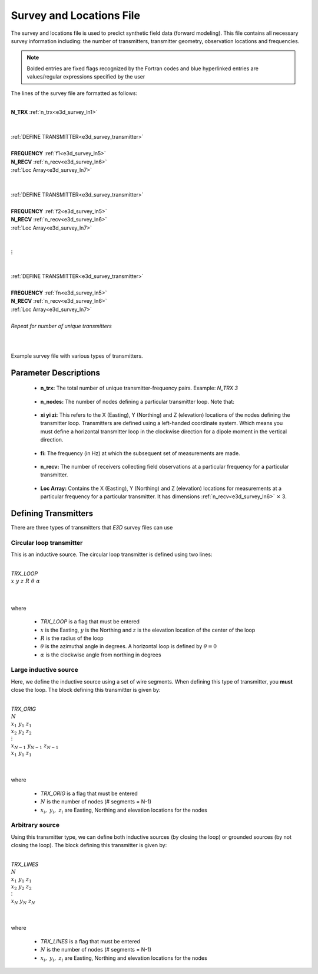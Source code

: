 .. _surveyFile:

Survey and Locations File
=========================

The survey and locations file is used to predict synthetic field data (forward modeling). This file contains all necessary survey information including: the number of transmitters, transmitter geometry, observation locations and frequencies. 

.. note:: Bolded entries are fixed flags recognized by the Fortran codes and blue hyperlinked entries are values/regular expressions specified by the user


The lines of the survey file are formatted as follows:

|
| **N_TRX** :math:`\;` :ref:`n_trx<e3d_survey_ln1>`
|
|
| :ref:`DEFINE TRANSMITTER<e3d_survey_transmitter>`
| 
| **FREQUENCY** :math:`\;` :ref:`f1<e3d_survey_ln5>`
| **N_RECV** :math:`\;` :ref:`n_recv<e3d_survey_ln6>`
| :math:`\;\;` :ref:`Loc Array<e3d_survey_ln7>`
|
|
| :ref:`DEFINE TRANSMITTER<e3d_survey_transmitter>`
|
| **FREQUENCY** :math:`\;` :ref:`f2<e3d_survey_ln5>`
| **N_RECV** :math:`\;` :ref:`n_recv<e3d_survey_ln6>`
| :math:`\;\;` :ref:`Loc Array<e3d_survey_ln7>`
|
|
| :math:`\;\;\;\;\;\; \vdots`
|
|
| :ref:`DEFINE TRANSMITTER<e3d_survey_transmitter>`
|
| **FREQUENCY** :math:`\;` :ref:`fn<e3d_survey_ln5>`
| **N_RECV** :math:`\;` :ref:`n_recv<e3d_survey_ln6>`
| :math:`\;\;` :ref:`Loc Array<e3d_survey_ln7>`
|
| *Repeat for number of unique transmitters*
|
|


.. figure:: images/files_locations.png
     :align: center
     :width: 400

     Example survey file with various types of transmitters.



Parameter Descriptions
----------------------


.. _e3d_survey_ln1:

    - **n_trx:** The total number of unique transmitter-frequency pairs. Example: *N_TRX 3*

.. _e3d_survey_ln3:

    - **n_nodes:** The number of nodes defining a particular transmitter loop. Note that:

.. _e3d_survey_ln4:

    - **xi yi zi:** This refers to the X (Easting), Y (Northing) and Z (elevation) locations of the nodes defining the transmitter loop. Transmitters are defined using a left-handed coordinate system. Which means you must define a horizontal transmitter loop in the clockwise direction for a dipole moment in the vertical direction.

.. _e3d_survey_ln5:

    - **fi:** The frequency (in Hz) at which the subsequent set of measurements are made.

.. _e3d_survey_ln6:

    - **n_recv:** The number of receivers collecting field observations at a particular frequency for a particular transmitter.

.. _e3d_survey_ln7:

    - **Loc Array:** Contains the X (Easting), Y (Northing) and Z (elevation) locations for measurements at a particular frequency for a particular transmitter. It has dimensions :ref:`n_recv<e3d_survey_ln6>` :math:`\times` 3.


.. _e3d_survey_transmitter:

Defining Transmitters
---------------------

There are three types of transmitters that *E3D* survey files can use

Circular loop transmitter
~~~~~~~~~~~~~~~~~~~~~~~~~

This is an inductive source. The circular loop transmitter is defined using two lines:

|
| *TRX_LOOP*
| :math:`x \;\; y \;\; z \;\; R \;\; \theta \;\; \alpha`
|
|

where

    - *TRX_LOOP* is a flag that must be entered
    - :math:`x` is the Easting, :math:`y` is the Northing and :math:`z` is the elevation location of the center of the loop
    - :math:`R` is the radius of the loop
    - :math:`\theta` is the azimuthal angle in degrees. A horizontal loop is defined by :math:`\theta = 0`
    - :math:`\alpha` is the clockwise angle from northing in degrees


Large inductive source
~~~~~~~~~~~~~~~~~~~~~~

Here, we define the inductive source using a set of wire segments. When defining this type of transmitter, you **must** close the loop. The block defining this transmitter is given by:

|
| *TRX_ORIG*
| :math:`N`
| :math:`x_1 \;\; y_1 \;\; z_1`
| :math:`x_2 \;\; y_2 \;\; z_2`
| :math:`\;\;\;\; \vdots`
| :math:`x_{N-1} \; y_{N-1} \;\; z_{N-1}`
| :math:`x_1 \;\; y_1 \;\; z_1`
| 
|

where

    - *TRX_ORIG* is a flag that must be entered
    - :math:`N` is the number of nodes (# segments = N-1)
    - :math:`x_i, \; y_i, \; z_i` are Easting, Northing and elevation locations for the nodes



Arbitrary source
~~~~~~~~~~~~~~~~

Using this transmitter type, we can define both inductive sources (by closing the loop) or grounded sources (by not closing the loop). The block defining this transmitter is given by:

|
| *TRX_LINES*
| :math:`N`
| :math:`x_1 \;\; y_1 \;\; z_1`
| :math:`x_2 \;\; y_2 \;\; z_2`
| :math:`\;\;\;\; \vdots`
| :math:`x_{N} \; y_{N} \;\; z_{N}`
| 
|

where

    - *TRX_LINES* is a flag that must be entered
    - :math:`N` is the number of nodes (# segments = N-1)
    - :math:`x_i, \; y_i, \; z_i` are Easting, Northing and elevation locations for the nodes


















